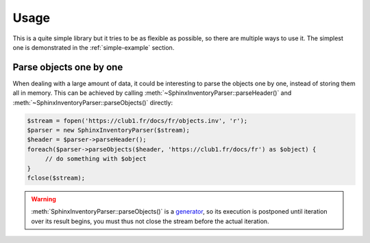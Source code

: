 Usage
=====

This is a quite simple library but it tries to be as flexible as possible,
so there are multiple ways to use it.
The simplest one is demonstrated in the :ref:`simple-example` section.

Parse objects one by one
------------------------

When dealing with a large amount of data, it could be interesting to parse
the objects one by one, instead of storing them all in memory.
This can be achieved by calling :meth:`~SphinxInventoryParser::parseHeader()`
and :meth:`~SphinxInventoryParser::parseObjects()` directly:

.. code:: php

   $stream = fopen('https://club1.fr/docs/fr/objects.inv', 'r');
   $parser = new SphinxInventoryParser($stream);
   $header = $parser->parseHeader();
   foreach($parser->parseObjects($header, 'https://club1.fr/docs/fr') as $object) {
        // do something with $object
   }
   fclose($stream);

.. warning::

   :meth:`SphinxInventoryParser::parseObjects()` is a `generator`_,
   so its execution is postponed until iteration over its result begins,
   you must thus not close the stream before the actual iteration.

   .. _Generator: https://www.php.net/manual/en/language.generators.overview.php

